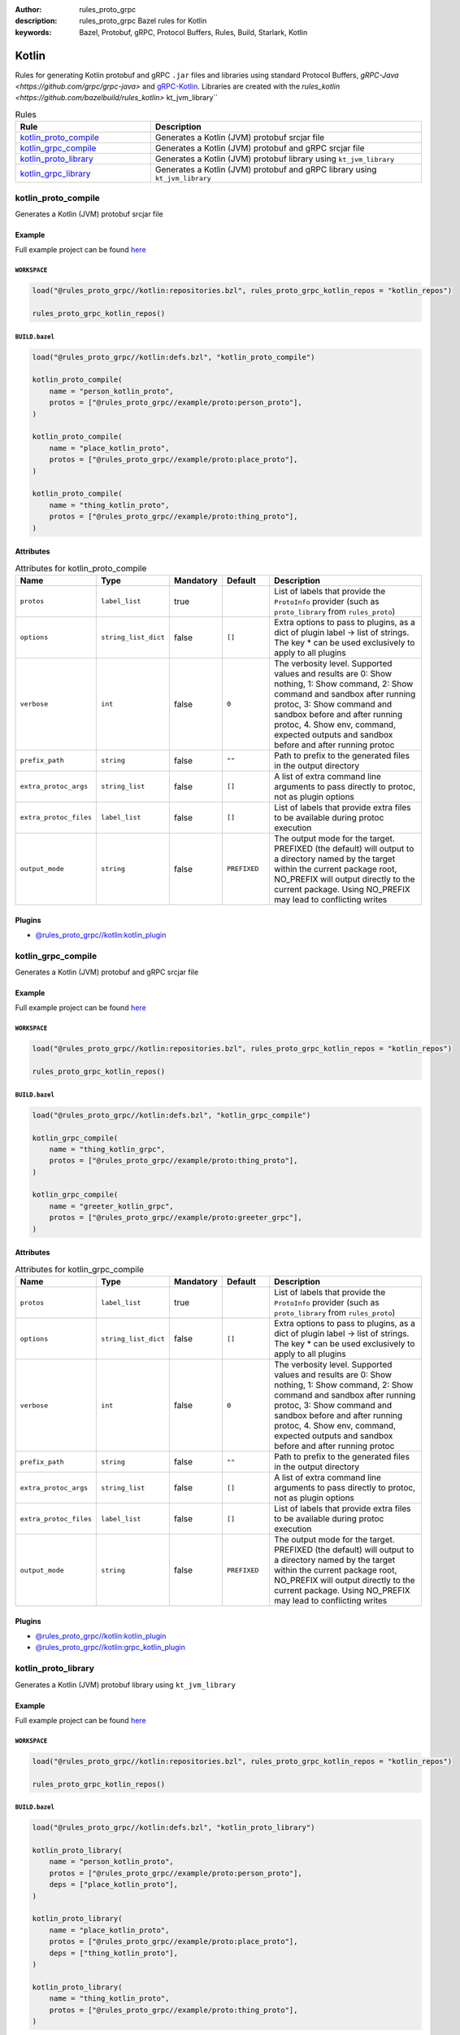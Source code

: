 :author: rules_proto_grpc
:description: rules_proto_grpc Bazel rules for Kotlin
:keywords: Bazel, Protobuf, gRPC, Protocol Buffers, Rules, Build, Starlark, Kotlin


Kotlin
======

Rules for generating Kotlin protobuf and gRPC ``.jar`` files and libraries using standard Protocol Buffers, `gRPC-Java <https://github.com/grpc/grpc-java>` and `gRPC-Kotlin <https://github.com/grpc/grpc-kotlin>`_. Libraries are created with the `rules_kotlin <https://github.com/bazelbuild/rules_kotlin>` kt_jvm_library``

.. list-table:: Rules
   :widths: 1 2
   :header-rows: 1

   * - Rule
     - Description
   * - `kotlin_proto_compile`_
     - Generates a Kotlin (JVM) protobuf srcjar file
   * - `kotlin_grpc_compile`_
     - Generates a Kotlin (JVM) protobuf and gRPC srcjar file
   * - `kotlin_proto_library`_
     - Generates a Kotlin (JVM) protobuf library using ``kt_jvm_library``
   * - `kotlin_grpc_library`_
     - Generates a Kotlin (JVM) protobuf and gRPC library using ``kt_jvm_library``

.. _kotlin_proto_compile:

kotlin_proto_compile
--------------------

Generates a Kotlin (JVM) protobuf srcjar file

Example
*******

Full example project can be found `here <https://github.com/rules-proto-grpc/rules_proto_grpc/tree/master/example/kotlin/kotlin_proto_compile>`__

``WORKSPACE``
^^^^^^^^^^^^^

.. code-block:: python

   load("@rules_proto_grpc//kotlin:repositories.bzl", rules_proto_grpc_kotlin_repos = "kotlin_repos")
   
   rules_proto_grpc_kotlin_repos()

``BUILD.bazel``
^^^^^^^^^^^^^^^

.. code-block:: python

   load("@rules_proto_grpc//kotlin:defs.bzl", "kotlin_proto_compile")
   
   kotlin_proto_compile(
       name = "person_kotlin_proto",
       protos = ["@rules_proto_grpc//example/proto:person_proto"],
   )
   
   kotlin_proto_compile(
       name = "place_kotlin_proto",
       protos = ["@rules_proto_grpc//example/proto:place_proto"],
   )
   
   kotlin_proto_compile(
       name = "thing_kotlin_proto",
       protos = ["@rules_proto_grpc//example/proto:thing_proto"],
   )

Attributes
**********

.. list-table:: Attributes for kotlin_proto_compile
   :widths: 1 1 1 1 4
   :header-rows: 1

   * - Name
     - Type
     - Mandatory
     - Default
     - Description
   * - ``protos``
     - ``label_list``
     - true
     - 
     - List of labels that provide the ``ProtoInfo`` provider (such as ``proto_library`` from ``rules_proto``)
   * - ``options``
     - ``string_list_dict``
     - false
     - ``[]``
     - Extra options to pass to plugins, as a dict of plugin label -> list of strings. The key * can be used exclusively to apply to all plugins
   * - ``verbose``
     - ``int``
     - false
     - ``0``
     - The verbosity level. Supported values and results are 0: Show nothing, 1: Show command, 2: Show command and sandbox after running protoc, 3: Show command and sandbox before and after running protoc, 4. Show env, command, expected outputs and sandbox before and after running protoc
   * - ``prefix_path``
     - ``string``
     - false
     - ``""``
     - Path to prefix to the generated files in the output directory
   * - ``extra_protoc_args``
     - ``string_list``
     - false
     - ``[]``
     - A list of extra command line arguments to pass directly to protoc, not as plugin options
   * - ``extra_protoc_files``
     - ``label_list``
     - false
     - ``[]``
     - List of labels that provide extra files to be available during protoc execution
   * - ``output_mode``
     - ``string``
     - false
     - ``PREFIXED``
     - The output mode for the target. PREFIXED (the default) will output to a directory named by the target within the current package root, NO_PREFIX will output directly to the current package. Using NO_PREFIX may lead to conflicting writes

Plugins
*******

- `@rules_proto_grpc//kotlin:kotlin_plugin <https://github.com/rules-proto-grpc/rules_proto_grpc/blob/master/kotlin/BUILD.bazel>`__

.. _kotlin_grpc_compile:

kotlin_grpc_compile
-------------------

Generates a Kotlin (JVM) protobuf and gRPC srcjar file

Example
*******

Full example project can be found `here <https://github.com/rules-proto-grpc/rules_proto_grpc/tree/master/example/kotlin/kotlin_grpc_compile>`__

``WORKSPACE``
^^^^^^^^^^^^^

.. code-block:: python

   load("@rules_proto_grpc//kotlin:repositories.bzl", rules_proto_grpc_kotlin_repos = "kotlin_repos")
   
   rules_proto_grpc_kotlin_repos()

``BUILD.bazel``
^^^^^^^^^^^^^^^

.. code-block:: python

   load("@rules_proto_grpc//kotlin:defs.bzl", "kotlin_grpc_compile")
   
   kotlin_grpc_compile(
       name = "thing_kotlin_grpc",
       protos = ["@rules_proto_grpc//example/proto:thing_proto"],
   )
   
   kotlin_grpc_compile(
       name = "greeter_kotlin_grpc",
       protos = ["@rules_proto_grpc//example/proto:greeter_grpc"],
   )

Attributes
**********

.. list-table:: Attributes for kotlin_grpc_compile
   :widths: 1 1 1 1 4
   :header-rows: 1

   * - Name
     - Type
     - Mandatory
     - Default
     - Description
   * - ``protos``
     - ``label_list``
     - true
     - 
     - List of labels that provide the ``ProtoInfo`` provider (such as ``proto_library`` from ``rules_proto``)
   * - ``options``
     - ``string_list_dict``
     - false
     - ``[]``
     - Extra options to pass to plugins, as a dict of plugin label -> list of strings. The key * can be used exclusively to apply to all plugins
   * - ``verbose``
     - ``int``
     - false
     - ``0``
     - The verbosity level. Supported values and results are 0: Show nothing, 1: Show command, 2: Show command and sandbox after running protoc, 3: Show command and sandbox before and after running protoc, 4. Show env, command, expected outputs and sandbox before and after running protoc
   * - ``prefix_path``
     - ``string``
     - false
     - ``""``
     - Path to prefix to the generated files in the output directory
   * - ``extra_protoc_args``
     - ``string_list``
     - false
     - ``[]``
     - A list of extra command line arguments to pass directly to protoc, not as plugin options
   * - ``extra_protoc_files``
     - ``label_list``
     - false
     - ``[]``
     - List of labels that provide extra files to be available during protoc execution
   * - ``output_mode``
     - ``string``
     - false
     - ``PREFIXED``
     - The output mode for the target. PREFIXED (the default) will output to a directory named by the target within the current package root, NO_PREFIX will output directly to the current package. Using NO_PREFIX may lead to conflicting writes

Plugins
*******

- `@rules_proto_grpc//kotlin:kotlin_plugin <https://github.com/rules-proto-grpc/rules_proto_grpc/blob/master/kotlin/BUILD.bazel>`__
- `@rules_proto_grpc//kotlin:grpc_kotlin_plugin <https://github.com/rules-proto-grpc/rules_proto_grpc/blob/master/kotlin/BUILD.bazel>`__

.. _kotlin_proto_library:

kotlin_proto_library
--------------------

Generates a Kotlin (JVM) protobuf library using ``kt_jvm_library``

Example
*******

Full example project can be found `here <https://github.com/rules-proto-grpc/rules_proto_grpc/tree/master/example/kotlin/kotlin_proto_library>`__

``WORKSPACE``
^^^^^^^^^^^^^

.. code-block:: python

   load("@rules_proto_grpc//kotlin:repositories.bzl", rules_proto_grpc_kotlin_repos = "kotlin_repos")
   
   rules_proto_grpc_kotlin_repos()

``BUILD.bazel``
^^^^^^^^^^^^^^^

.. code-block:: python

   load("@rules_proto_grpc//kotlin:defs.bzl", "kotlin_proto_library")
   
   kotlin_proto_library(
       name = "person_kotlin_proto",
       protos = ["@rules_proto_grpc//example/proto:person_proto"],
       deps = ["place_kotlin_proto"],
   )
   
   kotlin_proto_library(
       name = "place_kotlin_proto",
       protos = ["@rules_proto_grpc//example/proto:place_proto"],
       deps = ["thing_kotlin_proto"],
   )
   
   kotlin_proto_library(
       name = "thing_kotlin_proto",
       protos = ["@rules_proto_grpc//example/proto:thing_proto"],
   )

Attributes
**********

.. list-table:: Attributes for kotlin_proto_library
   :widths: 1 1 1 1 4
   :header-rows: 1

   * - Name
     - Type
     - Mandatory
     - Default
     - Description
   * - ``protos``
     - ``label_list``
     - true
     - 
     - List of labels that provide the ``ProtoInfo`` provider (such as ``proto_library`` from ``rules_proto``)
   * - ``options``
     - ``string_list_dict``
     - false
     - ``[]``
     - Extra options to pass to plugins, as a dict of plugin label -> list of strings. The key * can be used exclusively to apply to all plugins
   * - ``verbose``
     - ``int``
     - false
     - ``0``
     - The verbosity level. Supported values and results are 0: Show nothing, 1: Show command, 2: Show command and sandbox after running protoc, 3: Show command and sandbox before and after running protoc, 4. Show env, command, expected outputs and sandbox before and after running protoc
   * - ``prefix_path``
     - ``string``
     - false
     - ``""``
     - Path to prefix to the generated files in the output directory
   * - ``extra_protoc_args``
     - ``string_list``
     - false
     - ``[]``
     - A list of extra command line arguments to pass directly to protoc, not as plugin options
   * - ``extra_protoc_files``
     - ``label_list``
     - false
     - ``[]``
     - List of labels that provide extra files to be available during protoc execution
   * - ``output_mode``
     - ``string``
     - false
     - ``PREFIXED``
     - The output mode for the target. PREFIXED (the default) will output to a directory named by the target within the current package root, NO_PREFIX will output directly to the current package. Using NO_PREFIX may lead to conflicting writes
   * - ``deps``
     - ``label_list``
     - false
     - ``[]``
     - List of labels to pass as deps attr to underlying lang_library rule
   * - ``exports``
     - ``label_list``
     - false
     - ``[]``
     - List of labels to pass as exports attr to underlying lang_library rule

.. _kotlin_grpc_library:

kotlin_grpc_library
-------------------

Generates a Kotlin (JVM) protobuf and gRPC library using ``kt_jvm_library``

Example
*******

Full example project can be found `here <https://github.com/rules-proto-grpc/rules_proto_grpc/tree/master/example/kotlin/kotlin_grpc_library>`__

``WORKSPACE``
^^^^^^^^^^^^^

.. code-block:: python

   load("@rules_proto_grpc//kotlin:repositories.bzl", rules_proto_grpc_kotlin_repos = "kotlin_repos")
   
   rules_proto_grpc_kotlin_repos()
   
   load("@io_bazel_rules_kotlin//kotlin:repositories.bzl", "kotlin_repositories")
   
   kotlin_repositories()
   
   load("@io_bazel_rules_kotlin//kotlin:core.bzl", "kt_register_toolchains")
   
   kt_register_toolchains()
   
   load("@rules_jvm_external//:defs.bzl", "maven_install")
   load("@io_grpc_grpc_java//:repositories.bzl", "IO_GRPC_GRPC_JAVA_ARTIFACTS", "IO_GRPC_GRPC_JAVA_OVERRIDE_TARGETS", "grpc_java_repositories")
   load("@com_github_grpc_grpc_kotlin//:repositories.bzl", "IO_GRPC_GRPC_KOTLIN_ARTIFACTS", "IO_GRPC_GRPC_KOTLIN_OVERRIDE_TARGETS", "grpc_kt_repositories")
   
   maven_install(
       artifacts = IO_GRPC_GRPC_JAVA_ARTIFACTS + IO_GRPC_GRPC_KOTLIN_ARTIFACTS,
       generate_compat_repositories = True,
       override_targets = dict(IO_GRPC_GRPC_JAVA_OVERRIDE_TARGETS.items() +
                               IO_GRPC_GRPC_KOTLIN_OVERRIDE_TARGETS.items()),
       repositories = [
           "https://repo.maven.apache.org/maven2/",
       ],
   )
   
   load("@maven//:compat.bzl", "compat_repositories")
   
   compat_repositories()
   
   grpc_java_repositories()
   
   grpc_kt_repositories()

``BUILD.bazel``
^^^^^^^^^^^^^^^

.. code-block:: python

   load("@rules_proto_grpc//kotlin:defs.bzl", "kotlin_grpc_library")
   
   kotlin_grpc_library(
       name = "thing_kotlin_grpc",
       protos = ["@rules_proto_grpc//example/proto:thing_proto"],
   )
   
   kotlin_grpc_library(
       name = "greeter_kotlin_grpc",
       protos = ["@rules_proto_grpc//example/proto:greeter_grpc"],
       deps = ["thing_kotlin_grpc"],
   )

Attributes
**********

.. list-table:: Attributes for kotlin_grpc_library
   :widths: 1 1 1 1 4
   :header-rows: 1

   * - Name
     - Type
     - Mandatory
     - Default
     - Description
   * - ``protos``
     - ``label_list``
     - true
     - 
     - List of labels that provide the ``ProtoInfo`` provider (such as ``proto_library`` from ``rules_proto``)
   * - ``options``
     - ``string_list_dict``
     - false
     - ``[]``
     - Extra options to pass to plugins, as a dict of plugin label -> list of strings. The key * can be used exclusively to apply to all plugins
   * - ``verbose``
     - ``int``
     - false
     - ``0``
     - The verbosity level. Supported values and results are 0: Show nothing, 1: Show command, 2: Show command and sandbox after running protoc, 3: Show command and sandbox before and after running protoc, 4. Show env, command, expected outputs and sandbox before and after running protoc
   * - ``prefix_path``
     - ``string``
     - false
     - ``""``
     - Path to prefix to the generated files in the output directory
   * - ``extra_protoc_args``
     - ``string_list``
     - false
     - ``[]``
     - A list of extra command line arguments to pass directly to protoc, not as plugin options
   * - ``extra_protoc_files``
     - ``label_list``
     - false
     - ``[]``
     - List of labels that provide extra files to be available during protoc execution
   * - ``output_mode``
     - ``string``
     - false
     - ``PREFIXED``
     - The output mode for the target. PREFIXED (the default) will output to a directory named by the target within the current package root, NO_PREFIX will output directly to the current package. Using NO_PREFIX may lead to conflicting writes
   * - ``deps``
     - ``label_list``
     - false
     - ``[]``
     - List of labels to pass as deps attr to underlying lang_library rule
   * - ``exports``
     - ``label_list``
     - false
     - ``[]``
     - List of labels to pass as exports attr to underlying lang_library rule
